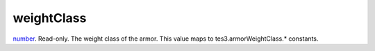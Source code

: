 weightClass
====================================================================================================

`number`_. Read-only. The weight class of the armor. This value maps to tes3.armorWeightClass.* constants.

.. _`number`: ../../../lua/type/number.html
